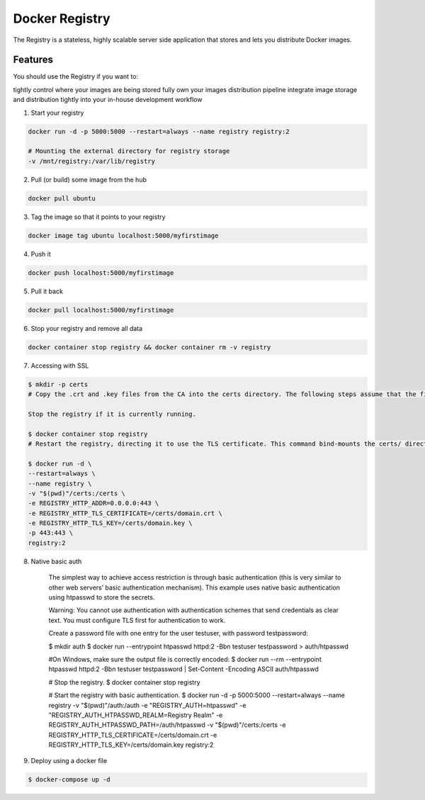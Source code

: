 Docker Registry
===============

The Registry is a stateless, highly scalable server side application that stores and lets you distribute Docker images.

Features
--------

You should use the Registry if you want to:

tightly control where your images are being stored
fully own your images distribution pipeline
integrate image storage and distribution tightly into your in-house development workflow


1. Start your registry

.. code-block:: bash

    docker run -d -p 5000:5000 --restart=always --name registry registry:2

    # Mounting the external directory for registry storage
    -v /mnt/registry:/var/lib/registry

    
2. Pull (or build) some image from the hub

.. code-block:: bash

    docker pull ubuntu


3. Tag the image so that it points to your registry

.. code-block:: bash

    docker image tag ubuntu localhost:5000/myfirstimage


4. Push it

.. code-block:: bash

    docker push localhost:5000/myfirstimage

    
5. Pull it back

.. code-block:: bash

    docker pull localhost:5000/myfirstimage


6. Stop your registry and remove all data

.. code-block:: bash

    docker container stop registry && docker container rm -v registry


7. Accessing with SSL

.. code-block:: bash

    $ mkdir -p certs
    # Copy the .crt and .key files from the CA into the certs directory. The following steps assume that the files are named domain.crt and domain.key.

    Stop the registry if it is currently running.

    $ docker container stop registry
    # Restart the registry, directing it to use the TLS certificate. This command bind-mounts the certs/ directory into the container at /certs/, and sets environment variables that tell the container where to find the domain.crt and domain.key file. The registry runs on port 443, the default HTTPS port.

    $ docker run -d \
    --restart=always \
    --name registry \
    -v "$(pwd)"/certs:/certs \
    -e REGISTRY_HTTP_ADDR=0.0.0.0:443 \
    -e REGISTRY_HTTP_TLS_CERTIFICATE=/certs/domain.crt \
    -e REGISTRY_HTTP_TLS_KEY=/certs/domain.key \
    -p 443:443 \
    registry:2


8. Native basic auth

    The simplest way to achieve access restriction is through basic authentication (this is very similar to other web servers’ basic authentication mechanism). This example uses native basic authentication using htpasswd to store the secrets.

    Warning: You cannot use authentication with authentication schemes that send credentials as clear text. You must configure TLS first for authentication to work.

    Create a password file with one entry for the user testuser, with password testpassword:

    $ mkdir auth
    $ docker run \
    --entrypoint htpasswd \
    httpd:2 -Bbn testuser testpassword > auth/htpasswd

    #On Windows, make sure the output file is correctly encoded:
    $ docker run --rm --entrypoint htpasswd httpd:2 -Bbn testuser testpassword | Set-Content -Encoding ASCII auth/htpasswd
    
    
    # Stop the registry.
    $ docker container stop registry


    # Start the registry with basic authentication.
    $ docker run -d \
    -p 5000:5000 \
    --restart=always \
    --name registry \
    -v "$(pwd)"/auth:/auth \
    -e "REGISTRY_AUTH=htpasswd" \
    -e "REGISTRY_AUTH_HTPASSWD_REALM=Registry Realm" \
    -e REGISTRY_AUTH_HTPASSWD_PATH=/auth/htpasswd \
    -v "$(pwd)"/certs:/certs \
    -e REGISTRY_HTTP_TLS_CERTIFICATE=/certs/domain.crt \
    -e REGISTRY_HTTP_TLS_KEY=/certs/domain.key \
    registry:2


9. Deploy using a docker file

.. code-block:: bash

    $ docker-compose up -d